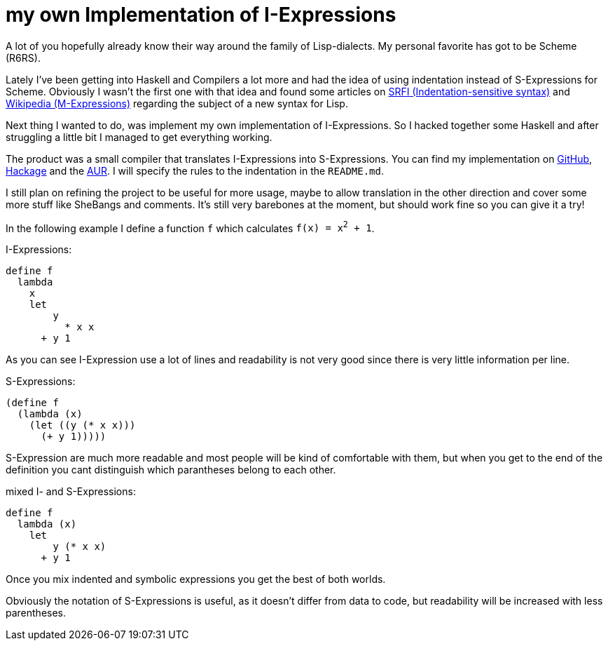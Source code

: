 = my own Implementation of I-Expressions

A lot of you hopefully already know their way around the family of Lisp-dialects.
My personal favorite has got to be Scheme (R6RS).

Lately I've been getting into Haskell and Compilers a lot more and had the idea of using indentation instead of S-Expressions for Scheme.
Obviously I wasn't the first one with that idea and found some articles on https://srfi.schemers.org/srfi-49/srfi-49.html[SRFI (Indentation-sensitive syntax)] and https://en.wikipedia.org/wiki/M-expression[Wikipedia (M-Expressions)] regarding the subject of a new syntax for Lisp.

Next thing I wanted to do, was implement my own implementation of I-Expressions.
So I hacked together some Haskell and after struggling a little bit I managed to get everything working.

The product was a small compiler that translates I-Expressions into S-Expressions.
You can find my implementation on https://github.com/jumper149/haskeme[GitHub], https://hackage.haskell.org/package/haskeme[Hackage] and the https://aur.archlinux.org/packages/haskeme[AUR].
I will specify the rules to the indentation in the `README.md`.

I still plan on refining the project to be useful for more usage, maybe to allow translation in the other direction and cover some more stuff like SheBangs and comments.
It's still very barebones at the moment, but should work fine so you can give it a try!

In the following example I define a function `f` which calculates `f(x) = x^2^ + 1`.

I-Expressions:
[source,scheme]
----
define f
  lambda
    x
    let
        y
          * x x
      + y 1
----
As you can see I-Expression use a lot of lines and readability is not very good since there is very little information per line.

S-Expressions:
[source,scheme]
----
(define f
  (lambda (x)
    (let ((y (* x x)))
      (+ y 1)))))
----
S-Expression are much more readable and most people will be kind of comfortable with them, but when you get to the end of the definition you cant distinguish which parantheses belong to each other.

mixed I- and S-Expressions:
[source,scheme]
----
define f
  lambda (x)
    let
        y (* x x)
      + y 1
----
Once you mix indented and symbolic expressions you get the best of both worlds.

Obviously the notation of S-Expressions is useful, as it doesn't differ from data to code, but readability will be increased with less parentheses.
